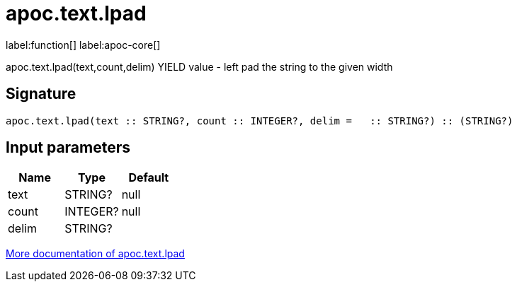 ////
This file is generated by DocsTest, so don't change it!
////

= apoc.text.lpad
:description: This section contains reference documentation for the apoc.text.lpad function.

label:function[] label:apoc-core[]

[.emphasis]
apoc.text.lpad(text,count,delim) YIELD value - left pad the string to the given width

== Signature

[source]
----
apoc.text.lpad(text :: STRING?, count :: INTEGER?, delim =   :: STRING?) :: (STRING?)
----

== Input parameters
[.procedures, opts=header]
|===
| Name | Type | Default 
|text|STRING?|null
|count|INTEGER?|null
|delim|STRING?| 
|===

xref::misc/text-functions.adoc[More documentation of apoc.text.lpad,role=more information]

